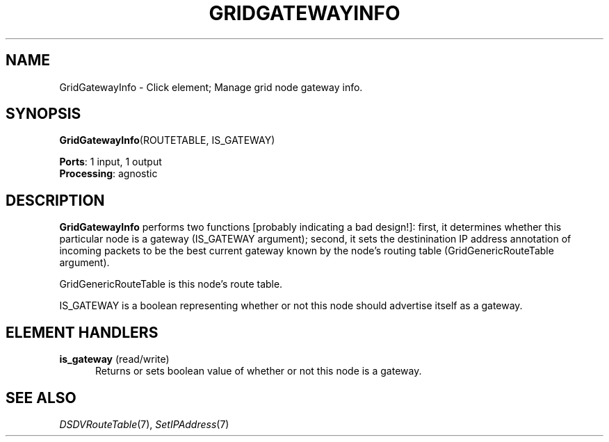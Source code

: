 .\" -*- mode: nroff -*-
.\" Generated by 'click-elem2man' from '../elements/grid/gridgatewayinfo.hh:8'
.de M
.IR "\\$1" "(\\$2)\\$3"
..
.de RM
.RI "\\$1" "\\$2" "(\\$3)\\$4"
..
.TH "GRIDGATEWAYINFO" 7click "12/Oct/2017" "Click"
.SH "NAME"
GridGatewayInfo \- Click element;
Manage grid node gateway info.
.SH "SYNOPSIS"
\fBGridGatewayInfo\fR(ROUTETABLE, IS_GATEWAY)

\fBPorts\fR: 1 input, 1 output
.br
\fBProcessing\fR: agnostic
.br
.SH "DESCRIPTION"
\fBGridGatewayInfo\fR performs two functions [probably indicating a bad
design!]: first, it determines whether this particular node is a
gateway (IS_GATEWAY argument); second, it sets the destinination IP
address annotation of incoming packets to be the best current
gateway known by the node's routing table (GridGenericRouteTable
argument).
.PP
GridGenericRouteTable is this node's route table.
.PP
IS_GATEWAY is a boolean representing whether or not this node
should advertise itself as a gateway.
.PP

.SH "ELEMENT HANDLERS"



.IP "\fBis_gateway\fR (read/write)" 5
Returns or sets boolean value of whether or not this node is a
gateway.
.IP "" 5
.PP

.SH "SEE ALSO"
.M DSDVRouteTable 7 ,
.M SetIPAddress 7

